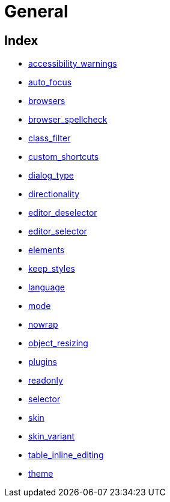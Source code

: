 :rootDir: ./../../
:partialsDir: {rootDir}partials/
= General

[[index]]
== Index

* xref:reference/configuration/accessibility_warnings.adoc[accessibility_warnings]
* xref:reference/configuration/auto_focus.adoc[auto_focus]
* xref:reference/configuration/browsers.adoc[browsers]
* xref:reference/configuration/browser_spellcheck.adoc[browser_spellcheck]
* xref:reference/configuration/class_filter.adoc[class_filter]
* xref:reference/configuration/custom_shortcuts.adoc[custom_shortcuts]
* xref:reference/configuration/dialog_type.adoc[dialog_type]
* xref:reference/configuration/directionality.adoc[directionality]
* xref:reference/configuration/editor_deselector.adoc[editor_deselector]
* xref:reference/configuration/editor_selector.adoc[editor_selector]
* xref:reference/configuration/elements.adoc[elements]
* xref:reference/configuration/keep_styles.adoc[keep_styles]
* xref:reference/configuration/language.adoc[language]
* xref:reference/configuration/mode.adoc[mode]
* xref:reference/configuration/nowrap.adoc[nowrap]
* xref:reference/configuration/object_resizing.adoc[object_resizing]
* xref:reference/configuration/plugins.adoc[plugins]
* xref:reference/configuration/readonly.adoc[readonly]
* xref:reference/configuration/selector.adoc[selector]
* xref:reference/configuration/skin.adoc[skin]
* xref:reference/configuration/skin_variant.adoc[skin_variant]
* xref:reference/configuration/table_inline_editing.adoc[table_inline_editing]
* xref:reference/configuration/theme.adoc[theme]

